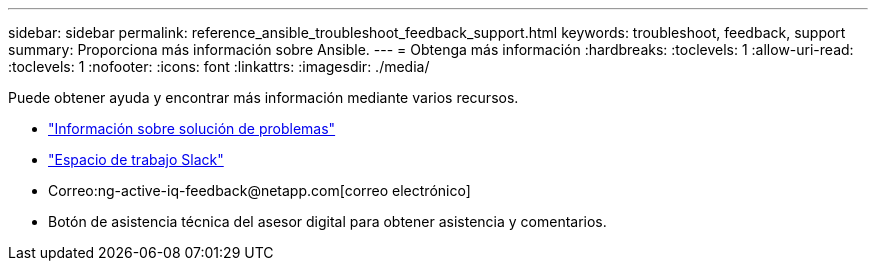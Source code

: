 ---
sidebar: sidebar 
permalink: reference_ansible_troubleshoot_feedback_support.html 
keywords: troubleshoot, feedback, support 
summary: Proporciona más información sobre Ansible. 
---
= Obtenga más información
:hardbreaks:
:toclevels: 1
:allow-uri-read: 
:toclevels: 1
:nofooter: 
:icons: font
:linkattrs: 
:imagesdir: ./media/


[role="lead"]
Puede obtener ayuda y encontrar más información mediante varios recursos.

* link:https://netapp.io/2019/08/05/dealing-with-the-unexpected/["Información sobre solución de problemas"^]
* link:https://netapp.io/["Espacio de trabajo Slack"^]
* Correo:ng-active-iq-feedback@netapp.com[correo electrónico]
* Botón de asistencia técnica del asesor digital para obtener asistencia y comentarios.

